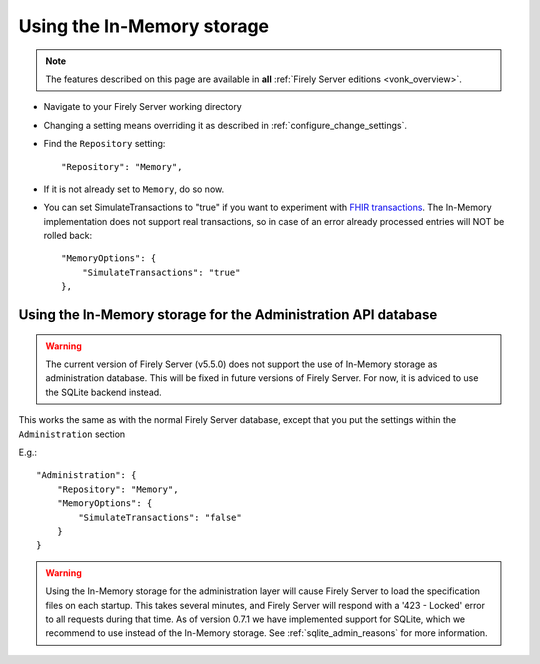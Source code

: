 .. _configure_memory:

Using the In-Memory storage
===========================

.. note::

  The features described on this page are available in **all** :ref:`Firely Server editions <vonk_overview>`.

* Navigate to your Firely Server working directory
* Changing a setting means overriding it as described in :ref:`configure_change_settings`. 

* Find the ``Repository`` setting::

	"Repository": "Memory",

* If it is not already set to ``Memory``, do so now.

* You can set SimulateTransactions to "true" if you want to experiment with `FHIR transactions <https://www.hl7.org/fhir/http.html#transaction>`_.
  The In-Memory implementation does not support real transactions, so in case of an error already processed entries will NOT be rolled back::

   "MemoryOptions": {
       "SimulateTransactions": "true"
   },


.. _configure_memory_admin:

Using the In-Memory storage for the Administration API database
---------------------------------------------------------------


.. warning::
    The current version of Firely Server (v5.5.0) does not support the use of In-Memory storage as administration database. This will be fixed in future versions of Firely Server. For now, it is adviced to use the SQLite backend instead.

This works the same as with the normal Firely Server database, except that you put the settings within the ``Administration`` section

E.g.::

   "Administration": {
       "Repository": "Memory",
       "MemoryOptions": {
           "SimulateTransactions": "false"
       }
   }

.. warning::

   Using the In-Memory storage for the administration layer will cause Firely Server to load the specification files on each startup.
   This takes several minutes, and Firely Server will respond with a '423 - Locked' error to all requests during that time. As of version
   0.7.1 we have implemented support for SQLite, which we recommend to use instead of the In-Memory storage. See :ref:`sqlite_admin_reasons`
   for more information.

